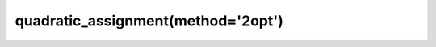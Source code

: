 .. _optimize.qap-2opt:

quadratic_assignment(method='2opt')
----------------------------------------

.. scipy-optimize:function:: scipy.optimize.quadratic_assignment
   :impl: scipy.optimize._qap._quadratic_assignment_2opt
   :method: 2opt
